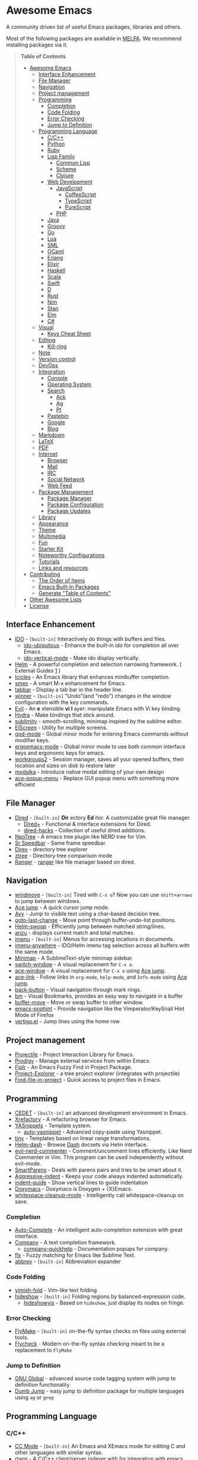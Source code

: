* Awesome Emacs
[[https://github.com/sindresorhus/awesome][https://cdn.rawgit.com/sindresorhus/awesome/d7305f38d29fed78fa85652e3a63e154dd8e8829/media/badge.svg]]

A community driven list of useful Emacs packages, libraries and others.

Most of the following packages are available in [[https://github.com/milkypostman/melpa][MELPA]]. We recommend installing packages via it.

#+BEGIN_QUOTE
*Table of Contents*
- [[#awesome-emacs][Awesome Emacs]]
  - [[#interface-enhancement][Interface Enhancement]]
  - [[#file-manager][File Manager]]
  - [[#navigation][Navigation]]
  - [[#project-management][Project management]]
  - [[#programming][Programming]]
    - [[#completion][Completion]]
    - [[#code-folding][Code Folding]]
    - [[#error-checking][Error Checking]]
    - [[#jump-to-definition][Jump to Definition]]
  - [[#programming-language][Programming Language]]
    - [[#cc][C/C++]]
    - [[#python][Python]]
    - [[#ruby][Ruby]]
    - [[#lisp-family][Lisp Family]]
      - [[#common-lisp][Common Lisp]]
      - [[#scheme][Scheme]]
      - [[#clojure][Clojure]]
    - [[#web-development][Web Development]]
      - [[#javascript][JavaScript]]
        - [[#coffeescript][CoffeeScript]]
        - [[#typescript][TypeScript]]
        - [[#purescript][PureScript]]
      - [[#php][PHP]]
    - [[#java][Java]]
    - [[#groovy][Groovy]]
    - [[#go][Go]]
    - [[#lua][Lua]]
    - [[#sml][SML]]
    - [[#ocaml][OCaml]]
    - [[#erlang][Erlang]]
    - [[#elixir][Elixir]]
    - [[#haskell][Haskell]]
    - [[#scala][Scala]]
    - [[#swift][Swift]]
    - [[#d][D]]
    - [[#rust][Rust]]
    - [[#nim][Nim]]
    - [[#stan][Stan]]
    - [[#elm][Elm]]
    - [[#c][C#]]
  - [[#visual][Visual]]
    - [[#keys-cheat-sheet][Keys Cheat Sheet]]
  - [[#editing][Editing]]
    - [[#kill-ring][Kill-ring]]
  - [[#note][Note]]
  - [[#version-control][Version control]]
  - [[#devops][DevOps]]
  - [[#integration][Integration]]
    - [[#console][Console]]
    - [[#operating-system][Operating System]]
    - [[#search][Search]]
      - [[#ack][Ack]]
      - [[#ag][Ag]]
      - [[#pt][Pt]]
    - [[#pastebin][Pastebin]]
    - [[#google][Google]]
    - [[#blog][Blog]]
  - [[#markdown][Markdown]]
  - [[#latex][LaTeX]]
  - [[#pdf][PDF]]
  - [[#internet][Internet]]
    - [[#browser][Browser]]
    - [[#mail][Mail]]
    - [[#irc][IRC]]
    - [[#social-network][Social Network]]
    - [[#web-feed][Web Feed]]
  - [[#package-management][Package Management]]
    - [[#package-manager][Package Manager]]
    - [[#package-configuration][Package Configuration]]
    - [[#package-updates][Package Updates]]
  - [[#library][Library]]
  - [[#appearance][Appearance]]
  - [[#theme][Theme]]
  - [[#multimedia][Multimedia]]
  - [[#fun][Fun]]
  - [[#starter-kit][Starter Kit]]
  - [[#noteworthy-configurations][Noteworthy Configurations]]
  - [[#tutorials][Tutorials]]
  - [[#links-and-resources][Links and resources]]
- [[#contributing][Contributing]]
  - [[#the-order-of-items][The Order of Items]]
  - [[#emacs-built-in-packages][Emacs Built-In Packages]]
  - [[#generate-table-of-contents][Generate "Table of Contents"]]
- [[#other-awesome-lists][Other Awesome Lists]]
- [[#license][License]]
#+END_QUOTE

** Interface Enhancement

   - [[http://www.emacswiki.org/emacs/InteractivelyDoThings][IDO]] - =[built-in]= Interactively do things with buffers and files.
     - [[https://github.com/DarwinAwardWinner/ido-ubiquitous][ido-ubiquitous]] - Enhance the built-in ido for completion all over Emacs.
     - [[https://github.com/creichert/ido-vertical-mode.el][ido-vertical-mode]] - Make ido display vertically.
   - [[https://github.com/emacs-helm/helm][Helm]] - A powerful completion and selection narrowing framework. ( External Guides [[http://tuhdo.github.io/helm-intro.html][1]] )
   - [[http://www.emacswiki.org/emacs/Icicles][Icicles]] - An Emacs library that enhances minibuffer completion.
   - [[https://github.com/nonsequitur/smex/][smex]] - A smart M-x enhancement for Emacs.
   - [[https://github.com/dholm/tabbar.git][tabbar]] - Display a tab bar in the header line.
   - [[http://www.emacswiki.org/emacs/WinnerMode][winner]] - =[built-in]= "Undo"(and "redo") changes in the window configuration with the key commands.
   - [[https://bitbucket.org/lyro/evil/wiki/Home][Evil]] - An *e* xtensible *vi* *l* ayer: manipulate Emacs with Vi key binding.
   - [[https://github.com/abo-abo/hydra][Hydra]] - Make bindings that stick around.
   - [[https://github.com/zk-phi/sublimity][sublimity]] - smooth-scrolling, minimap inspired by the sublime editor.
   - [[https://github.com/knu/elscreen][ElScreen]] - Utility for multiple screens.
   - [[https://github.com/chrisdone/god-mode][god-mode]] - Global minor mode for entering Emacs commands without modifier keys.
   - [[https://github.com/ergoemacs/ergoemacs-mode][ergoemacs-mode]] - Global minor mode to use both common interface keys and ergonomic keys for emacs.
   - [[https://github.com/pashinin/workgroups2][workgroups2]] - Session manager, saves all your opened buffers, their location and sizes on disk to restore later
   - [[https://github.com/mrkkrp/modalka][modalka]] - Introduce native modal editing of your own design
   - [[https://github.com/mrkkrp/ace-popup-menu][ace-popup-menu]] - Replace GUI popup menu with something more efficient

** File Manager

   - [[http://www.emacswiki.org/emacs/DiredMode][Dired]] - =[built-in]= *Dir* ectory *Ed* itor. A customizable great file manager.
     - [[http://www.emacswiki.org/emacs/DiredPlus][Dired+]] - Functional & interface extensions for Dired.
     - [[https://github.com/Fuco1/dired-hacks][dired-hacks]] - Collection of useful dired additions.
   - [[http://www.emacswiki.org/emacs/NeoTree][NeoTree]] - A emacs tree plugin like NERD tree for Vim.
   - [[http://www.emacswiki.org/emacs/SrSpeedbar][Sr Speedbar]] - Same frame speedbar.
   - [[https://github.com/m2ym/direx-el][Direx]] - directory tree explorer
   - [[https://github.com/fourier/ztree][ztree]] - Directory tree comparison mode
   - [[https://github.com/ralesi/ranger.el][Ranger]] - [[http://ranger.nongnu.org/][ranger]] like file manager based on dired.

** Navigation

   - [[http://www.emacswiki.org/emacs/WindMove][windmove]] - =[built-in]= Tired with =C-x o=? Now you can use =shift+arrows= to jump between windows.
   - [[https://github.com/winterTTr/ace-jump-mode][Ace jump]] - A quick cursor jump mode.
   - [[https://github.com/abo-abo/avy][Avy]] - Jump to visible text using a char-based decision tree.
   - [[https://github.com/camdez/goto-last-change.el][goto-last-change]] - Move point through buffer-undo-list positions.
   - [[https://github.com/ShingoFukuyama/helm-swoop][Helm-swoop]] - Efficiently jump between matched string/lines.
   - [[https://github.com/syohex/emacs-anzu][anzu]] - displays current match and total matches.
   - [[http://www.emacswiki.org/emacs/ImenuMode][imenu]] - =[built-in]= Menus for accessing locations in documents.
   - [[https://github.com/vspinu/imenu-anywhere][imenu-anywhere]] - IDO/Helm imenu tag selection across all buffers with the same mode.
   - [[https://github.com/dustinlacewell/emacs-minimap][Minimap]] - A SublimeText-style minimap sidebar.
   - [[https://github.com/dimitri/switch-window][switch-window]] - A visual replacement for =C-x o=.
   - [[https://github.com/abo-abo/ace-window][ace-window]] - A visual replacement for =C-x o= using [[https://github.com/winterTTr/ace-jump-mode][Ace jump]].
   - [[https://github.com/abo-abo/ace-link][ace-link]] - Follow links in =org-mode=, =help-mode=, and =Info-mode= using [[https://github.com/winterTTr/ace-jump-mode][Ace jump]].
   - [[https://github.com/rolandwalker/back-button][back-button]] - Visual navigation through mark rings.
   - [[https://github.com/joodland/bm][bm]] - Visual Bookmarks, provides an easy way to navigate in a buffer
   - [[https://github.com/lukhas/buffer-move][buffer-move]] - Move or swap buffer to other window.
   - [[https://github.com/aki2o/emacs-pophint][emacs-pophint]] - Provide navigation like the Vimperator/KeySnail Hint Mode of Firefox
   - [[https://github.com/noctuid/vertigo.el][vertigo.el]] - Jump lines using the home row

** Project management

   - [[https://github.com/bbatsov/projectile][Projectile]] - Project Interaction Library for Emacs.
   - [[https://github.com/rejeep/prodigy.el][Prodigy]] - Manage external services from within Emacs.
   - [[https://github.com/grizzl/fiplr][Fiplr]] - An Emacs Fuzzy Find in Project Package.
   - [[https://github.com/sabof/project-explorer][Project-Explorer]] - a tree project explorer (integrates with projectile)
   - [[https://github.com/technomancy/find-file-in-project][Find-file-in-project]] - Quick access to project files in Emacs.

** Programming

   - [[http://cedet.sourceforge.net/][CEDET]] - =[built-in]= an advanced development environment in Emacs.
   - [[http://www.xref.sk/xrefactory/emacs.html][Xrefactory]] - A refactoring browser for Emacs.
   - [[https://github.com/capitaomorte/yasnippet][YASnippets]] - Template system.
     - [[https://github.com/abo-abo/auto-yasnippet][auto-yasnippet]] - Advanced copy-paste using Yasnippet.
   - [[https://github.com/abo-abo/tiny][tiny]] - Templates based on linear range transformations.
   - [[https://github.com/areina/helm-dash][Helm-dash]] - Browse [[https://kapeli.com/dash][Dash]] docsets via Helm interface.
   - [[https://github.com/redguardtoo/evil-nerd-commenter][evil-nerd-commenter]] - Comment/uncomment lines efficiently. Like Nerd Commenter in Vim.  This program can be used independently without evil-mode.
   - [[https://github.com/Fuco1/smartparens][SmartParens]] - Deals with parens pairs and tries to be smart about it.
   - [[https://github.com/Malabarba/aggressive-indent-mode][Aggressive-indent]] - Keeps your code always indented automatically.
   - [[https://github.com/zk-phi/indent-guide][indent-guide]] - Show vertical lines to guide indentation
   - [[http://doxymacs.sourceforge.net/][Doxymacs]] - Doxymacs is Doxygen + {X}Emacs.
   - [[https://github.com/purcell/whitespace-cleanup-mode][whitespace-cleanup-mode]] - Intelligently call whitespace-cleanup on save.

*** Completion

    - [[https://github.com/auto-complete/auto-complete][Auto-Complete]] - An intelligent auto-completion extension with great interface.
    - [[https://company-mode.github.io/][Company]] - A text completion framework.
      - [[https://github.com/expez/company-quickhelp][company-quickhelp]] - Documentation popups for company.
    - [[https://github.com/lewang/flx][flx]] - Fuzzy matching for Emacs like Sublime Text.
    - [[http://www.emacswiki.org/emacs/AbbrevMode][abbrev]] - =[built-in]= Abbreviation expander

*** Code Folding

    - [[https://github.com/mrkkrp/vimish-fold][vimish-fold]] - Vim-like text folding
    - [[http://www.emacswiki.org/emacs/HideShow][hideshow]] - =[built-in]= Folding regions by balanced-expression code.
      - [[http://www.emacswiki.org/emacs/download/hideshowvis.el][hideshowvis]] - Based on =hideshow=, just display its nodes on fringe.

*** Error Checking

    - [[http://www.emacswiki.org/emacs/FlyMake][FlyMake]] - =[built-in]= on-the-fly syntax checks on files using external tools.
    - [[https://github.com/flycheck/flycheck][Flycheck]] - Modern on-the-fly syntax checking meant to be a replacement to =FlyMake=

*** Jump to Definition
    - [[http://www.gnu.org/software/global/][GNU Global]] - advanced source code tagging system with jump to definition functionality
    - [[https://github.com/jacktasia/dumb-jump][Dumb Jump]] - easy jump to definition package for multiple languages using =ag= or =grep=

** Programming Language

*** C/C++

    - [[http://cc-mode.sourceforge.net/][CC Mode]] - =[built-in]= An Emacs and XEmacs mode for editing C and other languages with similar syntax.
    - [[https://github.com/Andersbakken/rtags][rtags]] - A C/C++ client/server indexer with for integration with emacs based on clang.
    - [[https://github.com/leoliu/ggtags][ggtags]] - Emacs frontend to GNU Global source code tagging system.
    - [[https://github.com/Sarcasm/irony-mode][irony-mode]] - A C/C++ minor mode for Emacs powered by libclang.
    - [[https://github.com/Lindydancer/cmake-font-lock][cmake-font-lock]] - Enhanced font-lock rules for CMake.
    - [[https://github.com/abo-abo/function-args][function-args]] - visual CEDET enhancements for C++.
    - [[https://www.gnu.org/software/emacs/manual/html_node/ebrowse/index.html][Ebrowse]] - =[built-in]= A C++ class browser.

*** Python

    - [[https://github.com/tkf/emacs-jedi][Jedi]] - A Python auto-completion package.
    - [[https://github.com/jorgenschaefer/elpy][Elpy]] - An Emacs Python development environment.
    - [[https://github.com/proofit404/anaconda-mode][anaconda-mode]] - Code navigation, documentation lookup and completion for Python.
    - [[https://github.com/porterjamesj/virtualenvwrapper.el][virtualenvwrapper.el]] - Manage virtualenv from inside Emacs.

*** Ruby

    - [[https://github.com/senny/rvm.el][rvm]]  Ruby versions manager within Emacs.
    - [[https://github.com/tobiassvn/bundler.el][bundler]] Interact with gem Bundler from Emacs.
    - [[https://github.com/nonsequitur/inf-ruby][inf-ruby]] REPL buffer connected to a Ruby subprocess.
    - [[https://github.com/zenspider/enhanced-ruby-mode][enhanced-ruby-mode]] Enhanced Ruby Mode replaces the emacs ruby mode that
      comes with ruby. It uses the Ripper class found in ruby 1.9.2 (and later)
      to parse and indent the source code.
    - [[http://www.emacswiki.org/emacs/yari.el][yari]] Yet Another RI interface for Emacs.
    - [[https://github.com/dgutov/robe][robe]] Code navigation, documentation lookup and completion for Ruby.
    - [[https://github.com/bbatsov/rubocop][rubocop]] A Ruby static code analyzer, based on the community Ruby style guide.
    - [[https://github.com/ainame/motion-mode][motion-mode]]  A package to provide emacs' major mode for RubyMotion enviroment.
    - [[https://github.com/pezra/rspec-mode][rspec-mode]] An RSpec minor mode for Emacs.
    - [[https://github.com/michaelklishin/cucumber.el][feature-mode]] Emacs mode for editing Cucumber plain text stories.
    - [[https://github.com/eschulte/rinari][rinari]] - Rinari Is Not A Rails IDE (it is an Emacs minor mode for Rails).

*** Lisp Family

    - [[http://www.emacswiki.org/emacs/ParEdit][Paredit]] - Minor mode for editing parentheses. Strict parenthesis auto-pairing and easy depth adjustment. Compatible with Lisp/Scheme/Clojure.
    - [[https://github.com/abo-abo/lispy][lispy]] - Minor mode for editing parenthesis, evaluating and refactoring LISP code with extremely short key bindings. Compatible with Lisp/Scheme/Clojure.

**** Common Lisp

     - [[https://common-lisp.net/project/slime/][SLIME]] - A fully-functional IDE for Common Lisp development, with debugger, REPL.
       - [[https://github.com/capitaomorte/sly][SLY]] - A fork of SLIME.
     - [[https://github.com/mrkkrp/common-lisp-snippets][common-lisp-snippets]] - Yasnippets for Common Lisp

**** Scheme

     - [[http://www.neilvandyke.org/quack/][Quack]] - Enhanced Emacs Support for Editing and Running Scheme Code.
     - [[http://www.nongnu.org/geiser/][Geiser]] - Intergrated development with Guile and Racket.
     - [[https://github.com/greghendershott/racket-mode][racket-mode]] - major modes for Racket: Edit and REPL.

**** Clojure

     - [[https://github.com/clojure-emacs/clojure-mode][Clojure mode]] - A major mode for clojure.
     - [[https://github.com/clojure-emacs/cider][Cider]] - Clojure IDE and REPL.
     - [[https://github.com/mpenet/clojure-snippets][Clojure snippets]] - Clojure snippets with yasnippet.
     - [[https://github.com/clojure-emacs/clj-refactor.el][clj-refactor.el]] - A collection of Clojure refactoring functions for Emacs.

*** Web Development

    - [[http://web-mode.org/][web-mode]] - major mode for editing various html templates (PHP, JSP, ASP, ERB...etc).
    - [[https://github.com/smihica/emmet-mode][emmet]] - [[http://emmet.io/][Emmet]] support for Emacs.
    - [[https://github.com/yasuyk/web-beautify][web-beautify]] - Format HTML, CSS and JavaScript/JSON by js-beautify.
    - [[https://github.com/skeeto/skewer-mode][skewer-mode]] - live interact with JavaScript, CSS, and HTML in a web-browser.
    - [[https://github.com/skeeto/impatient-mode][impatient-mode]] - See your changes in the browser as you type.
    - [[https://github.com/pashky/restclient.el][restclient.el]] - HTTP REST client tool for emacs
    - [[https://github.com/nicferrier/elnode][elnode]] - An evented IO webserver in Emacs Lisp.

**** JavaScript

     - [[https://github.com/mooz/js2-mode/][js2-mode]] - Improved JavaScript editing mode.
     - [[http://js-comint-el.sourceforge.net/][js-comint.el]] - Run an inferior javascript REPL process in Emacs.
     - [[http://ternjs.net/doc/manual.html#emacs][tern]] - Emacs flavor of the popular JavaScript analysis engine
     - [[https://github.com/joshwnj/json-mode][json-mode]] - Major mode for editing JSON files.

***** CoffeeScript

      - [[https://github.com/defunkt/coffee-mode][coffee-mode]] - An Emacs major mode for CoffeeScript and IcedCoffeeScript.

***** TypeScript

      - [[https://github.com/ananthakumaran/tide][Tide]] - TypeScript Interactive Development Environment for Emacs.

***** PureScript
      - [[https://github.com/dysinger/purescript-mode][purescript-mode]] - An Emacs major mode for PureScript.
      - [[https://github.com/ardumont/emacs-psci][emacs-psci]] - An Emacs major mode for psci.

**** PHP

     - [[https://github.com/ejmr/php-mode][php-mode]] - Major mode for PHP programming.

*** Java

    - [[https://github.com/senny/emacs-eclim][emacs-eclim]] - An Eclipse plugin which exposes Eclipse features through a server interface.
    - [[https://github.com/m0smith/malabar-mode][malabar-mode]] - A better Java mode for Emacs.
    - [[https://github.com/jdee-emacs/jdee][JDEE]] - The JDEE is an add-on software package that turns Emacs into a comprehensive system for creating, editing, debugging, and documenting Java applications.

*** Groovy

    - [[https://github.com/Groovy-Emacs-Modes/groovy-emacs-modes][groovy-emacs-modes]] - A collection of modes for use with Groovy-related technology -- Groovy, Grails, etc.
    - [[https://github.com/lifeisfoo/emacs-grails][grails.el]] - A minor mode for Grails projects.
*** Go

    - [[https://github.com/dominikh/go-mode.el][Gomode]] - Go mode rewrite for Emacs. Provides Go toolchain integration
    - [[https://github.com/dougm/goflymake][Goflymake]] - Go syntax checker. Wrapper around Emacs flymake for Go
    - [[https://github.com/nsf/gocode][Gocode]] - An autocompletion daemon for the Go programming language
    - [[https://github.com/dominikh/go-errcheck.el][Goerrcheck]] - go-errcheck provides an easy way to invoke errcheck from within Emacs.
    - [[https://github.com/grafov/go-playground][Go-playground]] - Local playground for Go code snippets.
    - [[https://github.com/manute/gorepl-mode][GoRepl]] - A minor emacs mode for Go REPL.

*** Lua

    - [[https://github.com/immerrr/lua-mode/][lua-mode]] - A major mode for editing Lua sources in Emacs.

*** SML

    - [[http://www.iro.umontreal.ca/~monnier/elisp/][SML mode]] - a major Emacs mode for editing Standard ML source code.

*** OCaml

    - [[https://github.com/ocaml/tuareg][tuareg]] - a Caml mode for Emacs.
    - [[https://www.typerex.org/][TypeRex]] - a set of tools for developing in OCaml.
    - [[http://the-lambda-church.github.io/merlin/][Merlin]] - an assistant for editing OCaml code.

*** Erlang

    - [[http://www.erlang.org/doc/apps/tools/erlang_mode_chapter.html][erlang]] - The official Erlang mode for Emacs.
    - [[https://github.com/massemanet/distel][distel]] - Distel is a library for Emacs<->Erlang communication, plus a suite of tools built on top of it, such as a debugger front-end.
    - [[https://github.com/tjarvstrand/edts][EDTS]] - EDTS is meant to be a able to replace Distel but only provides part of the most commonly used of Distel's features.
    - [[https://github.com/RefactoringTools/Wrangler][Wrangler]] - Wrangler is a mode that supports interactive refactoring of Erlang programs

*** Elixir

    - [[https://github.com/elixir-lang/emacs-elixir][elixir-mode]] - Emacs major mode for Elixir
    - [[https://github.com/tonini/alchemist.el][alchemist]] - Elixir Tooling Integration Into Emacs

*** Haskell

    - [[https://github.com/haskell/haskell-mode][haskell-mode]] - Major mode for Haskell.
    - [[https://github.com/chrisdone/structured-haskell-mode][structured-haskell-mode]] - Minor mode for structured editing of Haskell.
    - [[https://github.com/alanz/HaRe][HaRe]] - Haskell refactoring tool with emacs integration.
    - [[http://www.mew.org/~kazu/proj/ghc-mod/en/][ghc-mod]] - Backend to provide e.g. type information with an emacs frontend.

#+BEGIN_QUOTE
External Guides:
- [[https://github.com/serras/emacs-haskell-tutorial/blob/master/tutorial.md][Using Emacs for Haskell development]]
#+END_QUOTE

*** Scala

    - [[https://github.com/hvesalai/scala-mode2][scala-mode2]] - scala major mode for emacs 24. Based on the Scala Language Specification 2.9
    - [[http://ensime.github.io/][Ensime]] - ENhanced Scala Interaction Mode for Emacs
    - [[https://github.com/hvesalai/sbt-mode][sbt-mode]] - An emacs mode for interacting with scala sbt and projects

*** Swift
    - [[https://github.com/chrisbarrett/swift-mode][swift-mode]] - Emacs support for Apple's Swift programming language
    - [[https://github.com/nathankot/company-sourcekit][company-sourcekit]] - Completion for Swift projects via SourceKit with the help of SourceKitten

*** D

    - [[https://github.com/Emacs-D-Mode-Maintainers/Emacs-D-Mode][Emacs-D-Mode]] - An Emacs major mode for editing D code.

*** Rust

    - [[https://github.com/rust-lang/rust-mode][rust-mode]] - An Emacs major mode for editing Rust code.
    - [[https://github.com/flycheck/flycheck-rust][flycheck-rust]] - Better Rust/Cargo support for Flycheck.
    - [[https://github.com/racer-rust/emacs-racer][emacs-racer]] - Racer support for Emacs
    - [[https://github.com/kwrooijen/cargo.el][cargo.el]] - Cargo support for Emacs

*** Nim

    - [[https://github.com/nim-lang/nim-mode][nim-mode]] - An Emacs major mode for editing Nim code.

*** Stan

    - [[https://github.com/stan-dev/stan-mode][stan-mode]] - An Emacs major mode for editing Stan code.

*** Elm

    - [[https://github.com/jcollard/elm-mode][elm-mode]] - An Emacs major mode for editing Elm code.

*** C#

    - [[https://github.com/josteink/csharp-mode][csharp-mode]] - Major mode for C#.
    - [[https://github.com/OmniSharp/omnisharp-emacs][omnisharp-emacs]] - IDE-like features for editing C# code.

** Visual

   - [[http://www.emacswiki.org/emacs/UndoTree][undo-tree]] - Visualize the whole undo history in buffer as a tree, and you can access anywhere in it.
   - [[https://github.com/nschum/highlight-symbol.el][highlight-symbol]] - Auto/manually highlight the same symbols in code, navigate in them, or replace string.
   - [[https://github.com/fgeller/highlight-thing.el][highlight-thing]] - Light-weight minor mode to highlight thing under point using built-ins.
   - [[https://github.com/jlr/rainbow-delimiters][rainbow-delimiters]] - Highlights parentheses, brackets, and braces according to their depth.
   - [[https://julien.danjou.info/projects/emacs-packages][rainbow-mode]] - Display color on color-code string (hex/rgb) directly.
   - [[https://github.com/benma/visual-regexp.el][visual-regexp]] - Replace via RegExp, with real-time visual feedback directly in the buffer.
   - [[https://github.com/benma/visual-regexp-steroids.el/][visual-regexp-steroids]] - The same as visual-regexp, but use modern regular expressions instead of Emacs-style.
   - [[http://www.emacswiki.org/emacs/WhiteSpace][whitespace]] - =[built-in]= Visualize blanks (tab/space/newline).
   - [[https://github.com/coldnew/linum-relative][linum-relative]] - display relative line number in the left margin in emacs.

*** Keys Cheat Sheet

   - [[https://github.com/mickeynp/discover.el][discover.el]] - Discover more of emacs with well-categorized context menus.
   - [[https://github.com/steckerhalter/discover-my-major][discover-my-major]] - Discover key bindings and their meaning for the current Emacs major mode
   - [[https://github.com/kai2nenobu/guide-key][guide-key]] - Displays the available key bindings automatically and dynamically.
   - [[https://github.com/aki2o/guide-key-tip][guide-key-tip]] - Tooltip version of guide-key.
   - [[https://github.com/justbur/emacs-which-key][which-key]] - Display available key bindings in popup. Rewrite of [[https://github.com/kbkbkbkb1/guide-key][guide-key]] with added features to improve display.
   - [[https://github.com/darksmile/cheatsheet][cheatsheet]] - Create your own customized cheatsheet.

** Editing

   - [[https://github.com/magnars/multiple-cursors.el][Multiple cursors]] - Mark, edit multiple lines at once.
   - [[https://github.com/coldnew/pangu-spacing][pangu-spacing]] - Minor-mode to automatically add space between CJK and Latin characters.
   - [[https://github.com/soutaro/hungry-delete.el][hungry-delete]] - Delete an entire block of whitespace at point.
   - [[https://github.com/rejeep/drag-stuff.el][Drag Stuff]] - Drag Stuff is a minor mode for Emacs that makes it possible to drag stuff (words, region, lines) around in Emacs.
   - [[https://github.com/magnars/expand-region.el][expand-region.el]] - Increase selected region by semantic units.
   - [[https://github.com/magnars/multifiles.el][multifiles.el]] - View and edit parts of multiple files in one buffer.
   - [[https://github.com/phillord/lentic][lentic]] -  Create views of the same content in two Emacs buffers.
   - [[https://github.com/mrkkrp/fix-word][fix-word]] - Transform words in Emacs (upcase, downcase, capitalize)
   - [[https://github.com/mrkkrp/zzz-to-char][zzz-to-char]] - Fancy replacement for `zap-to-char`

*** Kill-ring

   - [[https://github.com/waymondo/popup-kill-ring][Popup-killring]] - Browse kill-ring with popup menu.
   - [[https://github.com/browse-kill-ring/browse-kill-ring][Browse-kill-ring]] - Visually navigate kill-ring.
   - [[https://github.com/leoliu/easy-kill][easy-kill]] - Kill & Mark Things Easily in Emacs

** Note

   - [[http://orgmode.org/][Org]] - =[built-in]= Write notes, GTD, authoring, publish and wash dishes.
     - [[https://github.com/coldnew/org-ioslide][org-ioslide]] - Export Org document into Google I/O HTML5 slide.
     - [[https://github.com/sabof/org-bullets][org-bullets]] - Shows org-mode bullets as pretty UTF-8 characters.
   - [[http://www.gnu.org/software/emacs-muse/][Emacs Muse]] - a publishing environment for Emacs.
   - [[https://github.com/rnkn/fountain-mode/][Fountain Mode]] - a full-featured screenwriting environment for GNU Emacs using the Fountain markup format.

** Version control

   - [[http://magit.github.io/][Magit]] - Interacting with git.
   - [[https://github.com/dgtized/github-clone.el][github-clone.el]] - Fork and clone Github projects from Emacs.
   - [[https://github.com/magit/git-modes][git-rebase-mode]] - Major mode for editing git rebase files
   - [[https://github.com/pidu/git-timemachine][git-timemachine]] - Step through historic versions of git controlled files.
   - [[https://github.com/syohex/emacs-git-gutter][git-gutter]] - Indicator the modified lines via git diff.
   - [[https://github.com/syohex/emacs-git-messenger][git-messenger]] - popup commit message at current line to know why this line was changed.
   - [[https://github.com/rmuslimov/browse-at-remote][browse-at-remote]] - Open page at github/bitbucket from emacs buffers
   - [[https://github.com/sshaw/git-link][git-link]] - Get the GitHub/Bitbucket/GitLab etc... URL for a buffer location

** DevOps

   - [[https://github.com/mpasternacki/chef-mode][chef-mode]] - Emacs mode to edit Chef repositories.
   - [[https://github.com/k1LoW/emacs-ansible][emacs-ansible]] - Ansible minor mode.
   - [[https://github.com/lunaryorn/puppet-mode][puppet-mode]] - Edit Puppet 3 manifests with GNU Emacs 24.
   - [[https://github.com/deybhayden/salt-mode][salt-mode]] - Edit Salt States with GNU Emacs 24.

** Integration

*** Console

    - [[http://www.emacswiki.org/emacs/CategoryEshell][EShell]] - =[built-in]= A shell-like command interpreter implemented in Emacs Lisp.
    - [[http://www.emacswiki.org/emacs/AnsiTerm][Term]] - =[built-in]= A terminal emulator in Emacs.
    - [[https://github.com/purcell/exec-path-from-shell][exec-path-from-shell]] - Get environment variables such as $PATH from the shell for Mac user.
    - [[https://github.com/hiddenlotus/eshell-prompt-extras][eshell-prompt-extras]] - Display extra information and color for your eshell prompt.
    - [[http://www.emacswiki.org/emacs/download/multi-term.el][multi-term]] - Managing multiple terminal buffers in Emacs.
    - [[https://github.com/kyagi/shell-pop-el][shell-pop]] - Quickly toggle a shell with one key action.

*** Operating System

    - [[https://github.com/zk-phi/symon/][Symon]] - tiny graphical system monitor.

*** Search
    - [[https://github.com/mhayashi1120/Emacs-wgrep][wgrep]] -  Writable grep/ack/ag/pt buffer and apply the changes to files.

**** Ack

    - [[http://nschum.de/src/emacs/full-ack/][full-ack]] - An Emacs front-end for ack.
    - [[https://github.com/leoliu/ack-el][ack-el]] - Emacs Interface to Ack-like Tools.

**** Ag

     - [[https://github.com/Wilfred/ag.el][ag.el]] - An Emacs frontend to Ag ("the silver searcher" ack replacment)
     - [[https://github.com/syohex/emacs-helm-ag][helm-ag]] - Ag with helm interface

**** Pt

     - [[https://github.com/bling/pt.el][pt.el]] - An emacs front-end for Pt, the [[https://github.com/monochromegane/the_platinum_searcher][Platinum Searcher]].

*** Pastebin

    - [[https://github.com/defunkt/gist.el][gist.el]] - Paste Gist in Emacs.
    - [[https://github.com/mhayashi1120/yagist.el][yagist.el]] - Yet another Gist integration.
    - [[https://github.com/gregnewman/dpaste.el][dpaste.el]] - Emacs mode to post to dpaste.com.
    - [[https://github.com/emacs-pe/jist.el][jist.el]] - Yet another gist client for Emacs.
    - [[https://github.com/theanalyst/ix.el][ix.el]] - Paste to [[http://ix.io/][ix.io]] pastebin

*** Google

    - [[https://github.com/Malabarba/emacs-google-this][google-this]] - A set of functions and bindings to google under point.
    - [[https://github.com/atykhonov/google-translate][google-translate]] - Interface to Google Translate.
    - [[http://emacspeak.googlecode.com/svn/trunk/lisp/g-client/][g-client]] - Google client for Emacs.

*** Blog
    - [[https://github.com/nibrahim/Hyde][Hyde]] - An Emacs mode to manage [[https://jekyllrb.com/][Jekyll]] blogs
    - [[https://github.com/kuanyui/hexo.el][hexo.el]] - A frontend UI of [[https://hexo.io/][Hexo]] for Emacs

** Markdown

   - [[http://jblevins.org/projects/markdown-mode/][Markdown-mode]] - markdown-mode is a major mode for editing Markdown-formatted text files in GNU Emacs.
   - [[https://github.com/milkypostman/markdown-mode-plus][markdown-mode+]] - Additional functions for Emacs [markdown-mode].
   - [[https://github.com/ardumont/markdown-toc][markdown-toc]] - Generate TOC for markdown files.

** LaTeX

   - [[https://www.gnu.org/software/auctex/][AUCTeX]] - an extensible package for writing and formatting TeX files.
   - [[http://www.emacswiki.org/emacs/LaTeXPreviewPane][latex-preview-pane]] is a minor mode for Emacs that enables you to preview your LaTeX files directly in Emacs.

** PDF
   - [[https://github.com/politza/pdf-tools][PDF Tools]] - major mode for rendering PDF files, much better than DocView, and has much richer set of features

** Internet

*** Browser

     - [[https://www.gnu.org/software/emacs/manual/html_mono/eww.html][EWW]] - =[built-in]= EWW, the Emacs Web Wowser, is a web browser for Emacs.
     - [[https://www.emacswiki.org/emacs/WebKit][emacs-webkit]] - Emacs-webkit, a webkit browser inside Emacs

*** Mail

     - [[http://www.emacswiki.org/emacs/CategoryGnus][Gnus]] - =[built-in]= Reading e-mail and Usenet news.
     - [[http://www.emacswiki.org/emacs/MessageMode][Messages]] - =[built-in]= Composing and sending e-mail inside Emacs.
     - [[http://www.djcbsoftware.nl/code/mu/mu4e.html][mu4e]] - An e-mail client for Emacs
     - [[https://notmuchmail.org/][notmuch]] - A mail indexer which can serve as a complete client with its emacs integration
     - [[http://www.emacswiki.org/emacs/WanderLust][Wanderlust]] - A powerful email and Usenet client for Emacs (IMAP4rev1, NNTP, POP(POP3/APOP), MH/Maildir)
     - [[http://www.mew.org/en/][mew]] - A very easy to use e-mail reader and client for Emacs.

*** IRC

    - [[http://www.emacswiki.org/emacs/ERC][ERC]] - =[built-in]= A powerful, modular, and extensible IRC client.
    - [[http://www.nongnu.org/riece/index.html.en][Riece]] - An IRC client for Emacs.
    - [[http://www.emacswiki.org/emacs/rcirc][Rcirc]] - =[built-in]= Next generation IRC client.
    - [[https://github.com/jorgenschaefer/circe][Circe]] - A Client for IRC in Emacs.

*** Social Network

    - [[http://twmode.sourceforge.net/][Twittering mode]] - Major mode for Twitter.
    - [[https://github.com/vermiculus/sx.el/][SX]] - Stack Exchange for Emacs.
    - [[https://github.com/austin-----/weibo.emacs][weibo.emacs]] - Sina weibo client in Emacs.

*** Web Feed

    - [[https://github.com/skeeto/elfeed][Elfeed]] - RSS/Atom Reader for Emacs.
    - [[https://www.gnu.org/software/emacs/manual/html_node/newsticker/index.html][Newsticker]] - =[built-in]= RSS/Atom Reader for Emacs.

** Package Management

*** Package Manager

    - [[http://www.emacswiki.org/emacs/ELPA][package.el]] - =[built-in]= Install and manage Emacs packages easily.
      - [[https://github.com/Malabarba/paradox][paradox]] - Modernizing Emacs' Package Menu with package ratings, usage statistics, customizability & more.
    - [[https://github.com/dimitri/el-get][el-get]] - apt-get style Emacs packages manager.
    - [[https://github.com/cask/cask][cask]] - Manage dependencies for your local Emacs configuration and automate the package development cycle.
      - [[https://github.com/rdallasgray/pallet][pallet]] - A package management tool for Emacs, built on Cask.
    - [[https://github.com/quelpa/quelpa][quelpa]] - Build and install your Emacs Lisp packages on-the-fly directly from source.
    - [[https://github.com/Homebrew/homebrew-emacs][homebrew-emacs]] - [[http://brew.sh][Hombrew]] tap for installing Emacs packages.

*** Package Configuration

    - [[https://github.com/jwiegley/use-package][use-package]] - A declaration macro to isolate package configuration in a way that is performance-oriented and tidy.
      - [[https://github.com/edvorg/req-package][req-package]] - A use-package wrapper for package runtime dependencies management.
    - [[https://github.com/jschaf/esup][ESUP]] - Emacs Start Up Profiler.  Benchmark Emacs Startup time without ever leaving your Emacs.

*** Package Updates

    - [[https://github.com/rranelli/auto-package-update.el][auto-package-update.el]] - Automatically update Emacs packages.
    - [[https://github.com/mola-T/SPU][SPU]] - Emacs Silent Package Upgrader.

** Library

   - [[https://github.com/magnars/dash.el][dash.el]] - A modern list library.
   - [[https://elpa.gnu.org/packages/seq.html][seq.el]] - =[built-in]= Sequence manipulation functions.
   - [[https://elpa.gnu.org/packages/cl-lib.html][cl-lib.el]] - =[built-in]= Common Lisp extensions for Emacs.
   - [[https://github.com/magnars/s.el][s.el]] - String manipulation library.
   - [[https://github.com/Wilfred/ht.el][ht.el]] - The missing hash table library for Emacs.
   - [[https://github.com/rejeep/f.el][f.el]] - Modern API for working with files and directories in Emacs.
   - [[https://github.com/jwiegley/emacs-async][emacs-async]] - Simple library for asynchronous processing in Emacs.
   - [[https://github.com/grizzl/grizzl][Grizzl]] - A small utility library to be used in other Elisp code needing fuzzy search behaviour.
   - [[https://github.com/ShingoFukuyama/ov.el][ov.el]] - Overlay library for Emacs Lisp.
   - [[https://github.com/Malabarba/names][Names]] - A Namespace implementation for Emacs Lisp
   - [[https://github.com/kiwanami/emacs-deferred][emacs-deferred]] - Simple asynchronous functions for Emacs Lisp.
   - [[https://www.gnu.org/software/emacs/manual/html_node/eieio/][EIEIO]] - =[built-in]= EIEIO (“Enhanced Implementation of Emacs Interpreted Objects”) provides an Object Oriented layer for Emacs Lisp
   - [[https://github.com/auto-complete/popup-el][popup.el]] - Visual Popup Interface Library for Emacs
   - [[https://github.com/sigma/gh.el][gh.el]] - GitHub API library for Emacs

** Appearance

   - [[https://github.com/milkypostman/powerline][powerline]] - Emacs version of the Vim powerline.
   - [[https://github.com/raugturi/powerline-evil][powerline-evil]] - Utilities for better [[https://gitorious.org/evil/pages/Home][Evil]] support for Powerline.
   - [[https://github.com/Malabarba/smart-mode-line][smart-mode-line]] - A sexy mode-line for Emacs.
   - [[https://github.com/TheBB/spaceline][spaceline]] - Powerline theme from Spacemacs

** Theme

   - [[https://github.com/bbatsov/zenburn-emacs][Zenburn]] - /(dark)/ Vim's "Zenburn theme" ported to Emacs.
   - [[https://github.com/bbatsov/solarized-emacs][Solarized]] - /(light/dark)/ Solarized color theme.
   - [[https://github.com/purcell/color-theme-sanityinc-tomorrow][Sanityinc-tomorrow]] - /(light/dark)/ An Emacs version of "Tomorrow-themes".
   - [[https://github.com/oneKelvinSmith/monokai-emacs][Monokai]] - /(dark)/ A port of the popular TextMate theme Monokai
   - [[https://github.com/n3mo/cyberpunk-theme.el][Cyberpunk-theme]] - /(dark)/ *[256color]* Mostly a direct port of the "Cyberpunk Overtone theme".
   - [[https://github.com/jordonbiondo/ample-theme][Ample-theme]] - /(light/dark)/ *[256color]* A low-contrast theme for Emacs.
   - [[https://github.com/kuanyui/moe-theme.el][Moe-theme]]- /(light/dark)/ *[256color]* A customizable colorful eye-candy theme. Moe, moe, kyun!
   - [[https://github.com/fniessen/emacs-leuven-theme][Leuven-theme]] - =[built-in]= /(light)/ Awesome Emacs color theme for white backgrounds
   - [[https://github.com/steckerhalter/grandshell-theme][Grandshell-theme]] - /(dark)/ *[256color]* Theme with intensive colors.

   #+BEGIN_QUOTE
   Above list is some of the most popular/installed themes. If still unsatisfied, you also can take a look of [[https://emacsthemes.com/][GNU Emacs Themes Gallery]] for screenshots of almost all available Emacs themes.
   #+END_QUOTE

** Multimedia

   - [[https://www.emacswiki.org/emacs/Mpc][mpc]] - =[build-in]= An Emacs front end to the Music Player Daemon
   - [[https://www.gnu.org/software/emms/][EMMS]] - The Emacs Multimedia System
   - [[https://github.com/dbrock/bongo/][Bongo]] - A flexible and usable media player for GNU Emacs

** Fun

   - [[https://github.com/TeMPOraL/nyan-mode][Nyan-mode]] - Let Nyan Cat show you your buffer position in mode line.
   - [[http://www.emacswiki.org/emacs/ZoneMode][Zone Mode]] - =[built-in]= A buffer obfuscator, or a screensaver.
   - [[http://www.cb1.com/~john/computing/emacs/lisp/games/index.html][swimmers.el]] - An emacs screensaver.
   - [[https://bitbucket.org/zck/minesweeper.el][minesweeper.el]] - An implementation of minesweeper in emacs.
   - [[https://bitbucket.org/zck/2048.el][2048-game.el]] - An implementation of 2048 in emacs.
   - [[https://github.com/vibhavp/emacs-xkcd][emacs-xkcd]] -  Read xkcd from emacs.
   - [[http://www.gnuvola.org/software/gnugo/][gnugo.el]] - The official Emacs Lisp interface to GNU Go.
   - [[https://github.com/ch11ng/exwm][exwm]] - EXWM turns Emacs into a full-featured tiling X window manager.
   - [[https://github.com/codingteam/pacmacs.el][Pacmacs]] - Pacman-like game for Emacs.
   - [[https://github.com/hagleitn/speed-type][speed-type]] - Practice speed/touch typing in Emacs
   - [[https://github.com/kuanyui/fsc.el][fsc.el]] - Fuck the Speeching Censorship!

** Starter Kit

   - [[https://github.com/bbatsov/prelude][Prelude]] - Prelude is an enhanced Emacs 24 distribution that should make your experience with Emacs both more pleasant and more powerful.
   - [[https://github.com/overtone/emacs-live][Emacs-live]] - M-x start-hacking http://overtone.github.io/emacs-live/ .
   - [[https://github.com/purcell/emacs.d][Purcell's .emacs.d]] - An Emacs configuration bundle with batteries included.
   - [[https://github.com/eschulte/emacs24-starter-kit][Emacs24 Starter Kit]] - A cleaner version of the literate starter kit based on Emacs24 http://eschulte.github.io/emacs24-starter-kit/ .
   - [[https://github.com/xiaohanyu/oh-my-emacs][Oh-My-Emacs]] - Provide an awesome, out-of-box, literate dotemacs for both newbies and nerds. http://xiaohanyu.github.io/oh-my-emacs .
   - [[https://github.com/senny/cabbage][Cabbage]] - Get the maximum out of emacs http://senny.github.io/cabbage/ .
   - [[https://github.com/syl20bnr/spacemacs][Spacemacs]] - A slick Evil focused starter kit: do not fear RSI anymore.
   - [[https://github.com/rdallasgray/graphene][Graphene]] - A set of defaults for Emacs, for refugees from GUI text editors.
   - [[https://github.com/bodil/ohai-emacs][Ohai Emacs]] - The finest hand crafted artisanal emacs.d for your editing pleasure.

** Noteworthy Configurations

  - [[https://github.com/jwiegley/dot-emacs][dot-emacs]] - John Wiegley (@jwiegley): Lead maintainer of Emacs, use-package
  - [[https://github.com/howardabrams/dot-files/blob/master/emacs.org][emacs.org]] - Howard Abrams (@howardabrams)
  - [[https://github.com/magnars/.emacs.d][.emacs.d]] - Magnar Sveen (@magnars) : multiple-cursors
  - [[https://github.com/sachac/.emacs.d/blob/gh-pages/Sacha.org][Sacha.org]] - Sacha Chua (@sachac)
  - [[https://github.com/rejeep/emacs/][emacs]] - Johan Andersson (@rejeep)
  - [[https://github.com/redguardtoo/emacs.d][emacs.d]] - Chen Bin (@redguardtoo)
  - [[https://github.com/defunkt/emacs][emacs]] - Chris Wanstrath (@defunkt)
  - [[https://github.com/lunaryorn/.emacs.d][.emacs.d]] - Sebastian Wiesner (@lunaryorn): Flycheck
  - [[https://github.com/grettke/home][home]] - Grant Rhettke (@grettke)
  - [[https://github.com/abo-abo/oremacs][oremacs]] - Oleh Krehel (@abo-abo) : Swiper, Ivy, Hydra
  - [[https://github.com/kaushalmodi/.emacs.d][.emacs.d]] - Kaushal Modi (@kaushalmodi)
  - [[https://github.com/ejmr/DotEmacs][DotEmacs]] - Eric James Michael Ritz (@ejmr)
  - [[https://github.com/thierryvolpiatto/emacs-tv-config][emacs-tv-config]] - Thierry Volpiatto (@thierryvolpiatto) : Helm
  - [[https://github.com/jorgenschaefer/Config/blob/master/emacs.el][emacs.el]] - Jorgen Schäfer (@jorgenschaefer) : Elpy, Circe
  - [[https://ogbe.net/emacsconfig.html][emacsconfig.html]] - Dennis Ogbe
  - [[https://github.com/joedicastro/dotfiles/tree/master/emacs][emacs]] - Joe di Castro @joedicastro


** Tutorials

   - [[https://www.gnu.org/software/emacs/tour/][A Guided Tour of Emacs]] - An official guided tour of Emacs
   - [[https://github.com/pierre-lecocq/emacs4developers][Emacs for developers]] -  A document to help developers to use Emacs as a developer
   - [[http://therandymon.com/woodnotes/emacs-for-writers/emacs-for-writers.html][Emacs for writers]] - The Woodnotes Guide to Emacs for Writers

** Links and resources

   - [[http://planet.emacsen.org/][Planet Emacsen]] - A community driven mashup of Emacs articles
   - [[https://www.reddit.com/r/emacs][Emacs subreddit]] - The reddit Emacs channel
   - [[http://oremacs.com/][(or emacs]] - An (ir)relevant blog about Emacs
   - [[http://emacsredux.com/][Emacs Redux]] - Return to the Essence of Text Editing
   - [[http://emacsrocks.com/][Emacs Rocks]] - Some episodes to prove that Emacs rocks
   - [[https://www.masteringemacs.org/][Mastering Emacs]] - Mastering the world’s best text editor
   - [[http://endlessparentheses.com/][Endless Parentheses]] - Concise ramblings on Emacs productivity
   - [[http://whattheemacsd.com/][What the .emacs.d!?]] - Sharing Emacs snippets and pastes with others


* Contributing

*Your contributions are always welcome!* Please submit a pull request or create an issue to add a new package, library or software to the list.

Before contributing, please read this tiny guideline:

** The Order of Items

*Please don't rearrange packages' ordering without any reason!* The items should be sorted by its popularity ( /roughly, because it's impossible to have a precious standard./ e.g. _most of people would use it_; _recommended for every newbie_...)., instead of your personal preference.

For example, =Evil= is obviously not a package that every Emacser needs. So please don't move it onto top in its category.

In contrast, if you think a package is recommended for every Emacser (especially for newbie), just place it at a higher place in list.

** Emacs Built-In Packages
If a package is available in latest Emacs, please remember to add a =[built-in]= tag in the front of description.

** Generate "Table of Contents"
After editing and ready to commit & push this list, you can use =/gen-toc.el= to update the table of contents with =M-x awesome-emacs-gen-toc= in =README.org= buffer.

* Other Awesome Lists

Other amazingly awesome lists can be found in the [[https://github.com/bayandin/awesome-awesomeness][awesome-awesomeness]] list.

* License

[[https://creativecommons.org/publicdomain/zero/1.0/][https://i.creativecommons.org/p/zero/1.0/88x31.png]]

To the extent possible under law, [[https://github.com/emacs-tw][emacs.tw]] has waived all copyright and related or neighboring rights to this work.
